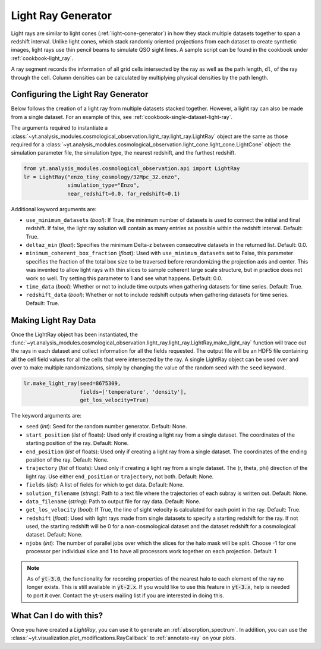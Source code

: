 .. _light-ray-generator:

Light Ray Generator
===================

Light rays are similar to light cones (:ref:`light-cone-generator`) in how  
they stack multiple datasets together to span a redshift interval.  Unlike 
light cones, which stack randomly oriented projections from each 
dataset to create synthetic images, light rays use thin pencil beams to 
simulate QSO sight lines.  A sample script can be found in the cookbook 
under :ref:`cookbook-light_ray`.

.. image:: _images/lightray.png

A ray segment records the information of all grid cells intersected by the 
ray as well as the path length, ``dl``, of the ray through the cell.  Column 
densities can be calculated by multiplying physical densities by the path 
length.

Configuring the Light Ray Generator
-----------------------------------

Below follows the creation of a light ray from multiple datasets stacked 
together.  However, a light ray can also be made from a single dataset.  
For an example of this, see :ref:`cookbook-single-dataset-light-ray`.

The arguments required to instantiate a 
:class:`~yt.analysis_modules.cosmological_observation.light_ray.light_ray.LightRay` 
object are the same as 
those required for a 
:class:`~yt.analysis_modules.cosmological_observation.light_cone.light_cone.LightCone` 
object: the simulation parameter file, the 
simulation type, the nearest redshift, and the furthest redshift.

.. code-block:: python

  from yt.analysis_modules.cosmological_observation.api import LightRay
  lr = LightRay("enzo_tiny_cosmology/32Mpc_32.enzo",
                simulation_type="Enzo",
                near_redshift=0.0, far_redshift=0.1)

Additional keyword arguments are:

* ``use_minimum_datasets`` (*bool*): If True, the minimum number of datasets 
  is used to connect the initial and final redshift.  If false, the light 
  ray solution will contain as many entries as possible within the redshift
  interval.  Default: True.

* ``deltaz_min`` (*float*):  Specifies the minimum Delta-z between 
  consecutive datasets in the returned list.  Default: 0.0.

* ``minimum_coherent_box_fraction`` (*float*): Used with 
  ``use_minimum_datasets`` set to False, this parameter specifies the 
  fraction of the total box size to be traversed before rerandomizing the 
  projection axis and center.  This was invented to allow light rays with 
  thin slices to sample coherent large scale structure, but in practice 
  does not work so well.  Try setting this parameter to 1 and see what 
  happens.  Default: 0.0.

* ``time_data`` (*bool*): Whether or not to include time outputs when 
  gathering datasets for time series.  Default: True.

* ``redshift_data`` (*bool*): Whether or not to include redshift outputs 
  when gathering datasets for time series.  Default: True.

Making Light Ray Data
---------------------

Once the LightRay object has been instantiated, the 
:func:`~yt.analysis_modules.cosmological_observation.light_ray.light_ray.LightRay,make_light_ray` 
function will trace out the rays in each dataset and collect information for all the 
fields requested.  The output file will be an HDF5 file containing all the 
cell field values for all the cells that were intersected by the ray.  A 
single LightRay object can be used over and over to make multiple 
randomizations, simply by changing the value of the random seed with the 
``seed`` keyword.

.. code-block:: python

  lr.make_light_ray(seed=8675309,
                    fields=['temperature', 'density'],
                    get_los_velocity=True)

The keyword arguments are:

* ``seed`` (*int*): Seed for the random number generator.  Default: None.

* ``start_position`` (*list* of floats): Used only if creating a light ray 
  from a single dataset.  The coordinates of the starting position of the 
  ray.  Default: None.

* ``end_position`` (*list* of floats): Used only if creating a light ray 
  from a single dataset.  The coordinates of the ending position of the ray.
  Default: None.

* ``trajectory`` (*list* of floats): Used only if creating a light ray 
  from a single dataset.  The (r, theta, phi) direction of the light ray.  
  Use either ``end_position`` or ``trajectory``, not both.  
  Default: None.

* ``fields`` (*list*): A list of fields for which to get data.  
  Default: None.

* ``solution_filename`` (*string*): Path to a text file where the 
  trajectories of each subray is written out.  Default: None.

* ``data_filename`` (*string*): Path to output file for ray data.  
  Default: None.

* ``get_los_velocity`` (*bool*): If True, the line of sight velocity is 
  calculated for each point in the ray.  Default: True.

* ``redshift`` (*float*): Used with light rays made from single datasets to 
  specify a starting redshift for the ray.  If not used, the starting 
  redshift will be 0 for a non-cosmological dataset and the dataset redshift 
  for a cosmological dataset.  Default: None.

* ``njobs`` (*int*): The number of parallel jobs over which the slices for 
  the halo mask will be split.  Choose -1 for one processor per individual 
  slice and 1 to have all processors work together on each projection.  
  Default: 1

.. note:: As of :code:`yt-3.0`, the functionality for recording properties of the nearest halo to each element of the ray no longer exists.  This is still available in :code:`yt-2.x`.  If you would like to use this feature in :code:`yt-3.x`, help is needed to port it over.  Contact the yt-users mailing list if you are interested in doing this.

What Can I do with this?
------------------------

Once you have created a `LightRay`, you can use it to generate an 
:ref:`absorption_spectrum`.  In addition, you can use the 
:class:`~yt.visualization.plot_modifications.RayCallback` to 
:ref:`annotate-ray` on your plots.
